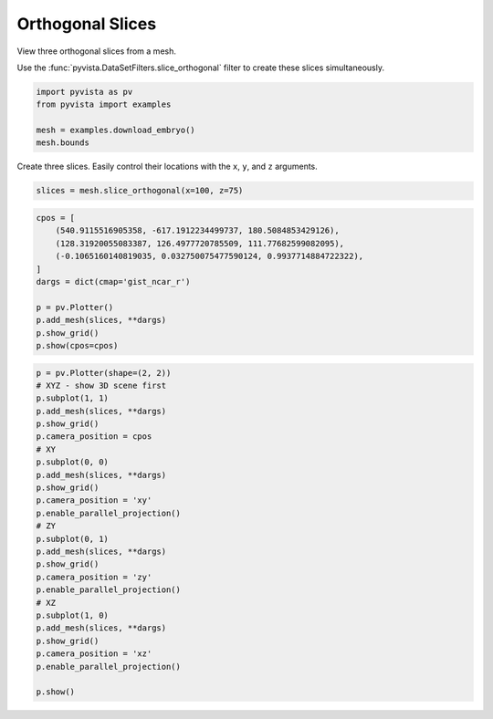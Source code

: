 
.. DO NOT EDIT.
.. THIS FILE WAS AUTOMATICALLY GENERATED BY SPHINX-GALLERY.
.. TO MAKE CHANGES, EDIT THE SOURCE PYTHON FILE:
.. "examples/02-plot/ortho-slices.py"
.. LINE NUMBERS ARE GIVEN BELOW.

.. only:: html

    .. note::
        :class: sphx-glr-download-link-note

        Click :ref:`here <sphx_glr_download_examples_02-plot_ortho-slices.py>`
        to download the full example code

.. rst-class:: sphx-glr-example-title

.. _sphx_glr_examples_02-plot_ortho-slices.py:


.. _orthogonal_slices_example:

Orthogonal Slices
~~~~~~~~~~~~~~~~~

View three orthogonal slices from a mesh.

Use the :func:`pyvista.DataSetFilters.slice_orthogonal` filter to create these
slices simultaneously.

.. GENERATED FROM PYTHON SOURCE LINES 12-18

.. code-block:: default

    import pyvista as pv
    from pyvista import examples

    mesh = examples.download_embryo()
    mesh.bounds





.. rst-class:: sphx-glr-script-out

 Out:

 .. code-block:: none


    (0.0, 255.0, 0.0, 255.0, 0.0, 255.0)



.. GENERATED FROM PYTHON SOURCE LINES 20-22

Create three slices. Easily control their locations with the ``x``, ``y``,
and ``z`` arguments.

.. GENERATED FROM PYTHON SOURCE LINES 22-24

.. code-block:: default

    slices = mesh.slice_orthogonal(x=100, z=75)








.. GENERATED FROM PYTHON SOURCE LINES 25-38

.. code-block:: default

    cpos = [
        (540.9115516905358, -617.1912234499737, 180.5084853429126),
        (128.31920055083387, 126.4977720785509, 111.77682599082095),
        (-0.1065160140819035, 0.032750075477590124, 0.9937714884722322),
    ]
    dargs = dict(cmap='gist_ncar_r')

    p = pv.Plotter()
    p.add_mesh(slices, **dargs)
    p.show_grid()
    p.show(cpos=cpos)





.. image-sg:: /examples/02-plot/images/sphx_glr_ortho-slices_001.png
   :alt: ortho slices
   :srcset: /examples/02-plot/images/sphx_glr_ortho-slices_001.png
   :class: sphx-glr-single-img





.. GENERATED FROM PYTHON SOURCE LINES 39-66

.. code-block:: default


    p = pv.Plotter(shape=(2, 2))
    # XYZ - show 3D scene first
    p.subplot(1, 1)
    p.add_mesh(slices, **dargs)
    p.show_grid()
    p.camera_position = cpos
    # XY
    p.subplot(0, 0)
    p.add_mesh(slices, **dargs)
    p.show_grid()
    p.camera_position = 'xy'
    p.enable_parallel_projection()
    # ZY
    p.subplot(0, 1)
    p.add_mesh(slices, **dargs)
    p.show_grid()
    p.camera_position = 'zy'
    p.enable_parallel_projection()
    # XZ
    p.subplot(1, 0)
    p.add_mesh(slices, **dargs)
    p.show_grid()
    p.camera_position = 'xz'
    p.enable_parallel_projection()

    p.show()



.. image-sg:: /examples/02-plot/images/sphx_glr_ortho-slices_002.png
   :alt: ortho slices
   :srcset: /examples/02-plot/images/sphx_glr_ortho-slices_002.png
   :class: sphx-glr-single-img






.. rst-class:: sphx-glr-timing

   **Total running time of the script:** ( 0 minutes  5.094 seconds)


.. _sphx_glr_download_examples_02-plot_ortho-slices.py:


.. only :: html

 .. container:: sphx-glr-footer
    :class: sphx-glr-footer-example



  .. container:: sphx-glr-download sphx-glr-download-python

     :download:`Download Python source code: ortho-slices.py <ortho-slices.py>`



  .. container:: sphx-glr-download sphx-glr-download-jupyter

     :download:`Download Jupyter notebook: ortho-slices.ipynb <ortho-slices.ipynb>`


.. only:: html

 .. rst-class:: sphx-glr-signature

    `Gallery generated by Sphinx-Gallery <https://sphinx-gallery.github.io>`_
